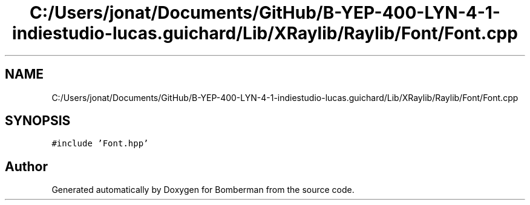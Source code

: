 .TH "C:/Users/jonat/Documents/GitHub/B-YEP-400-LYN-4-1-indiestudio-lucas.guichard/Lib/XRaylib/Raylib/Font/Font.cpp" 3 "Mon Jun 21 2021" "Version 2.0" "Bomberman" \" -*- nroff -*-
.ad l
.nh
.SH NAME
C:/Users/jonat/Documents/GitHub/B-YEP-400-LYN-4-1-indiestudio-lucas.guichard/Lib/XRaylib/Raylib/Font/Font.cpp
.SH SYNOPSIS
.br
.PP
\fC#include 'Font\&.hpp'\fP
.br

.SH "Author"
.PP 
Generated automatically by Doxygen for Bomberman from the source code\&.

